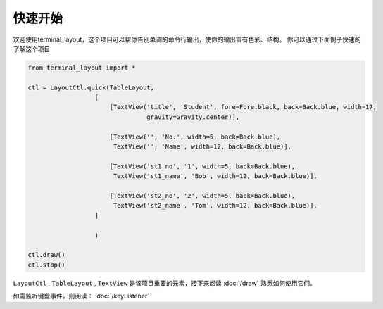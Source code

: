 快速开始
============

欢迎使用terminal_layout，这个项目可以帮你告别单调的命令行输出，使你的输出富有色彩、结构。
你可以通过下面例子快速的了解这个项目

.. code-block:: python

    from terminal_layout import *

    ctl = LayoutCtl.quick(TableLayout,
                      [
                          [TextView('title', 'Student', fore=Fore.black, back=Back.blue, width=17,
                                    gravity=Gravity.center)],

                          [TextView('', 'No.', width=5, back=Back.blue),
                           TextView('', 'Name', width=12, back=Back.blue)],

                          [TextView('st1_no', '1', width=5, back=Back.blue),
                           TextView('st1_name', 'Bob', width=12, back=Back.blue)],

                          [TextView('st2_no', '2', width=5, back=Back.blue),
                           TextView('st2_name', 'Tom', width=12, back=Back.blue)],
                      ]

                      )

    ctl.draw()
    ctl.stop()

``LayoutCtl`` , ``TableLayout`` , ``TextView`` 是该项目重要的元素，接下来阅读 :doc:`/draw` 熟悉如何使用它们。

如需监听键盘事件，则阅读： :doc:`/keyListener`